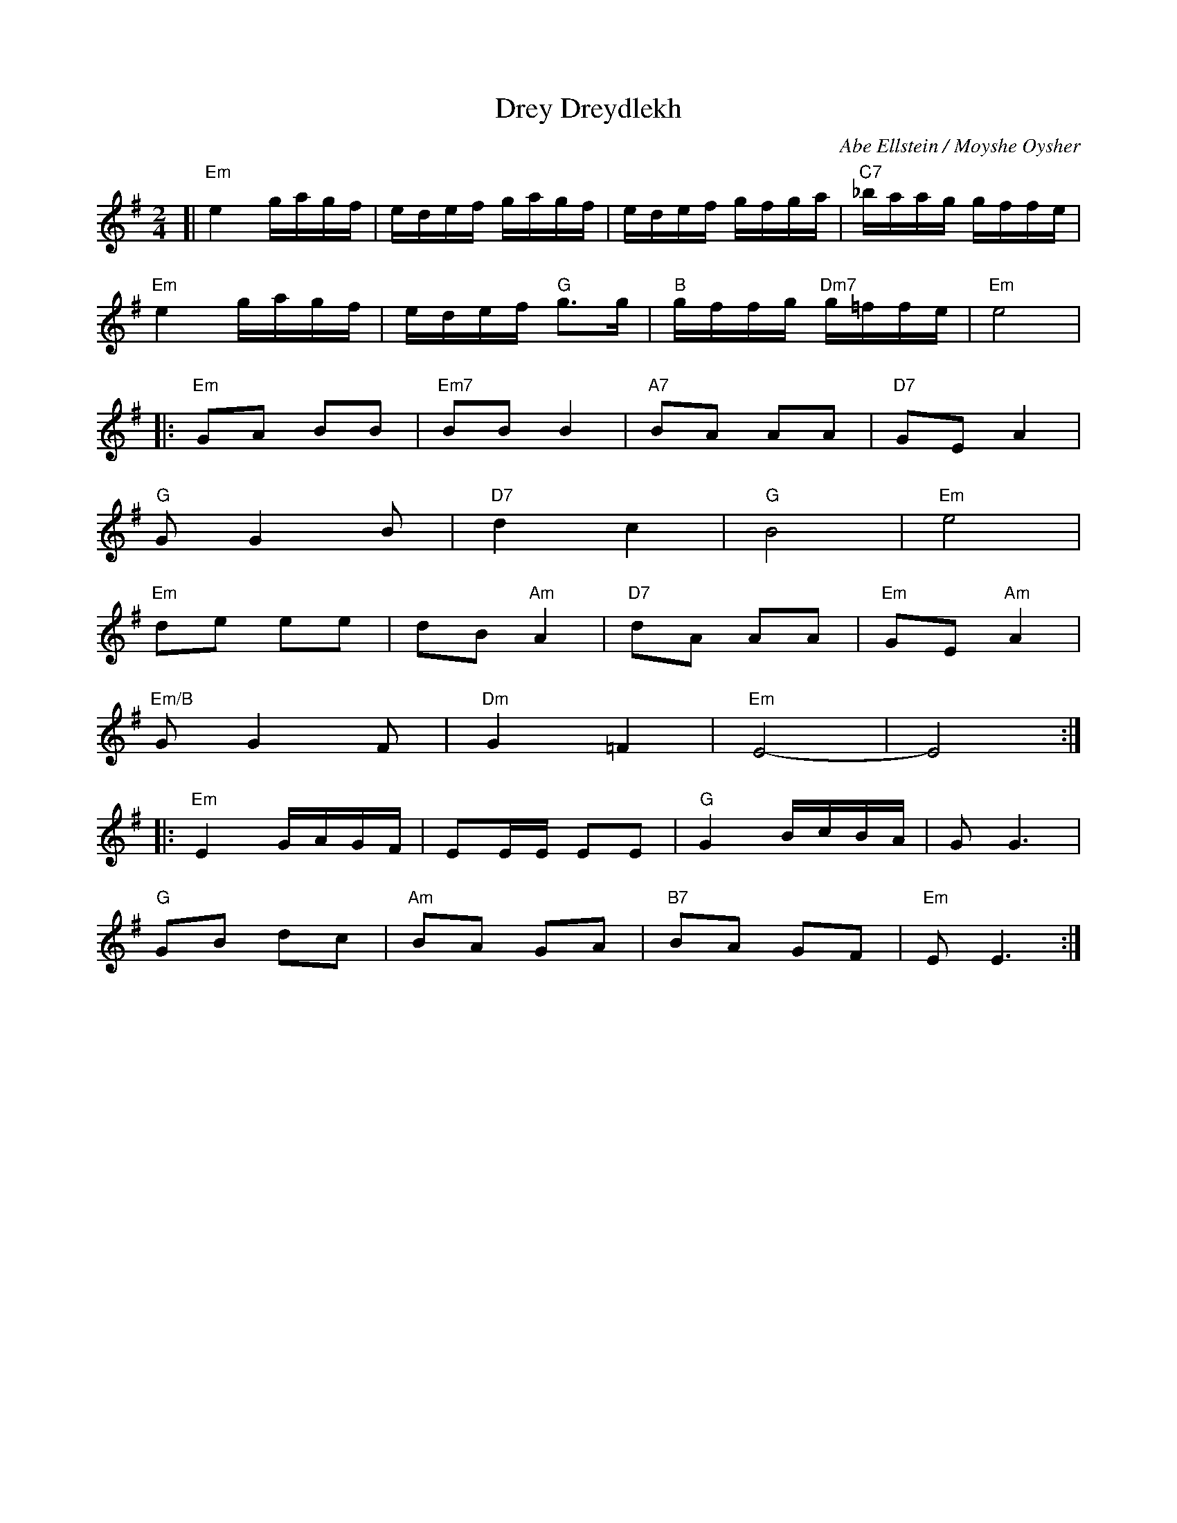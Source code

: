 X: 166
T: Drey Dreydlekh
C: Abe Ellstein / Moyshe Oysher
M: 2/4
L: 1/16
Z: 2007 John Chambers <jc:trillian.mit.edu>
S: printed MS of unknown origin
K: Em
[| "Em"e4 gagf | edef gagf | edef gfga | "C7"_baag gffe |
   "Em"e4 gagf | edef "G"g3g | "B"gffg "Dm7"g=ffe | "Em"e8 |
|: "Em"G2A2 B2B2 | "Em7"B2B2 B4 | "A7"B2A2 A2A2 | "D7"G2E2 A4 |
   "G"G2 G4 B2 | "D7"d4 c4 | "G"B8 | "Em"e8 |
   "Em"d2e2 e2e2 | d2B2 "Am"A4 | "D7"d2A2 A2A2 | "Em"G2E2 "Am"A4 |
   "Em/B"G2 G4 F2 | "Dm"G4  =F4 | "Em"E8- | E8 :|
|: "Em"E4 GAGF | E2EE E2E2 | "G"G4 BcBA | G2 G6 |
   "G"G2B2 d2c2 | "Am"B2A2 G2A2 | "B7"B2A2 G2F2 |"Em"E2 E6 :|

